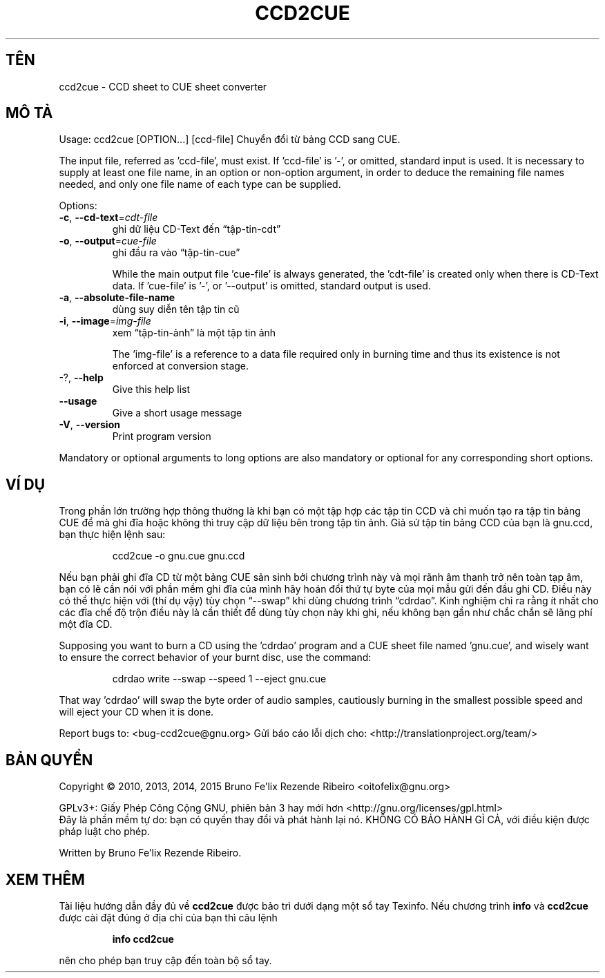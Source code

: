 .\" DO NOT MODIFY THIS FILE!  It was generated by help2man 1.46.4.
.TH CCD2CUE "1" "Tháng ba 2015" "ccd2cue 0.5" "Các câu lệnh"
.SH TÊN
ccd2cue \- CCD sheet to CUE sheet converter
.SH "MÔ TẢ"
Usage: ccd2cue [OPTION...] [ccd\-file]
Chuyển đổi từ bảng CCD sang CUE.
.PP
The input file, referred as 'ccd\-file', must exist.  If 'ccd\-file' is '\-', or
omitted, standard input is used.  It is necessary to supply at least one file
name, in an option or non\-option argument, in order to deduce the remaining
file names needed, and only one file name of each type can be supplied.
.PP
Options:
.TP
\fB\-c\fR, \fB\-\-cd\-text\fR=\fI\,cdt\-file\/\fR
ghi dữ liệu CD\-Text đến
“tập\-tin\-cdt”
.TP
\fB\-o\fR, \fB\-\-output\fR=\fI\,cue\-file\/\fR
ghi đầu ra vào “tập\-tin\-cue”
.IP
While the main output file 'cue\-file' is always generated, the 'cdt\-file' is
created only when there is CD\-Text data.  If 'cue\-file' is '\-', or '\-\-output'
is omitted, standard output is used.
.TP
\fB\-a\fR, \fB\-\-absolute\-file\-name\fR
dùng suy diễn tên tập tin cũ
.TP
\fB\-i\fR, \fB\-\-image\fR=\fI\,img\-file\/\fR
xem “tập\-tin\-ảnh” là một tập tin
ảnh
.IP
The 'img\-file' is a reference to a data file required only in burning time and
thus its existence is not enforced at conversion stage.
.TP
\-?, \fB\-\-help\fR
Give this help list
.TP
\fB\-\-usage\fR
Give a short usage message
.TP
\fB\-V\fR, \fB\-\-version\fR
Print program version
.PP
Mandatory or optional arguments to long options are also mandatory or optional
for any corresponding short options.
.SH "VÍ DỤ"
Trong phần lớn trường hợp thông thường là khi bạn có một
tập hợp các tập tin CCD và chỉ muốn tạo ra tập tin bảng CUE
để mà ghi đĩa hoặc không thì truy cập dữ liệu bên trong tập
tin ảnh. Giả sử tập tin bảng CCD của bạn là gnu.ccd, bạn
thực hiện lệnh sau:
.IP
ccd2cue \-o gnu.cue gnu.ccd
.PP
Nếu bạn phải ghi đĩa CD từ một bảng CUE sản sinh bởi chương
trình này và mọi rãnh âm thanh trở nên toàn tạp âm, bạn có
lẽ cần nói với phần mềm ghi đĩa của mình hãy hoán đổi
thứ tự byte của mọi mẫu gửi đến đầu ghi CD. Điều này có
thể thực hiện với (thí dụ vậy) tùy chọn  “\-\-swap” khi dùng
chương trình “cdrdao”. Kinh nghiệm chỉ ra rằng ít nhất cho các
đĩa chế độ trộn điều này là cần thiết để dùng tùy chọn
này khi ghi, nếu không bạn gần như chắc chắn sẽ lãng phí một
đĩa CD.
.PP
Supposing you want to burn a CD using the 'cdrdao' program and a CUE sheet file
named 'gnu.cue', and wisely want to ensure the correct behavior of your burnt
disc, use the command:
.IP
cdrdao write \-\-swap \-\-speed 1 \-\-eject gnu.cue
.PP
That way 'cdrdao' will swap the byte order of audio samples, cautiously burning
in the smallest possible speed and will eject your CD when it is done.
.PP
Report bugs to: <bug\-ccd2cue@gnu.org>
Gửi báo cáo lỗi dịch cho: <http://translationproject.org/team/>
.SH "BẢN QUYỀN"
Copyright \(co 2010, 2013, 2014, 2015 Bruno Fe'lix Rezende Ribeiro <oitofelix@gnu.org>
.PP
GPLv3+: Giấy Phép Công Cộng GNU, phiên bản 3 hay mới hơn <http://gnu.org/licenses/gpl.html>
.br
Đây là phần mềm tự do: bạn có quyền thay đổi và phát hành lại nó.
KHÔNG CÓ BẢO HÀNH GÌ CẢ, với điều kiện được pháp luật cho phép.
.PP
Written by Bruno Fe'lix Rezende Ribeiro.
.SH "XEM THÊM"
Tài liệu hướng dẫn đầy đủ về
.B ccd2cue
được bảo trì dưới dạng một sổ tay Texinfo.  Nếu chương trình
.B info
và
.B ccd2cue
được cài đặt đúng ở địa chỉ của bạn thì câu lệnh
.IP
.B info ccd2cue
.PP
nên cho phép bạn truy cập đến toàn bộ sổ tay.
